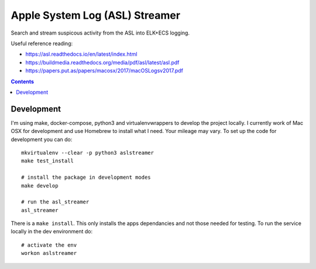 Apple System Log (ASL) Streamer
===============================

Search and stream suspicous activity from the ASL into ELK+ECS logging.

Useful reference reading:

- https://asl.readthedocs.io/en/latest/index.html
- https://buildmedia.readthedocs.org/media/pdf/asl/latest/asl.pdf
- https://papers.put.as/papers/macosx/2017/macOSLogsv2017.pdf

.. contents::


Development
-----------

I'm using make, docker-compose, python3 and virtualenvwrappers to develop the 
project locally. I currently work of Mac OSX for development and use Homebrew 
to install what I need. Your mileage may vary. To set up the code for development 
you can do::

    mkvirtualenv --clear -p python3 aslstreamer
    make test_install

    # install the package in development modes
    make develop

    # run the asl_streamer
    asl_streamer

There is a ``make install``. This only installs the apps dependancies and not 
those needed for testing. To run the service locally in the dev environment do::

   # activate the env
   workon aslstreamer
